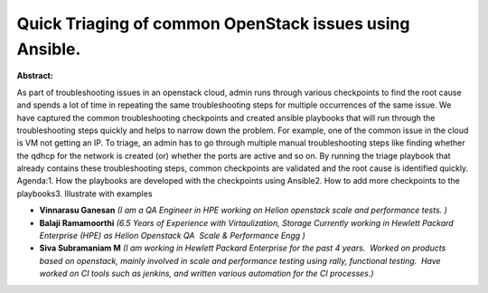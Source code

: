Quick Triaging of common OpenStack issues using Ansible.
~~~~~~~~~~~~~~~~~~~~~~~~~~~~~~~~~~~~~~~~~~~~~~~~~~~~~~~~

**Abstract:**

As part of troubleshooting issues in an openstack cloud, admin runs through various checkpoints to find the root cause and spends a lot of time in repeating the same troubleshooting steps for multiple occurrences of the same issue. We have captured the common troubleshooting checkpoints and created ansible playbooks that will run through the troubleshooting steps quickly and helps to narrow down the problem. For example, one of the common issue in the cloud is VM not getting an IP. To triage, an admin has to go through multiple manual troubleshooting steps like finding whether the qdhcp for the network is created (or) whether the ports are active and so on. By running the triage playbook that already contains these troubleshooting steps, common checkpoints are validated and the root cause is identified quickly. Agenda:1. How the playbooks are developed with the checkpoints using Ansible2. How to add more checkpoints to the playbooks3. Illustrate with examples


* **Vinnarasu Ganesan** *(I am a QA Engineer in HPE working on Helion openstack scale and performance tests. )*

* **Balaji Ramamoorthi** *(6.5 Years of Experience with Virtaulization, Storage Currently working in Hewlett Packard Enterprise (HPE) as Helion Openstack QA  Scale & Performance Engg )*

* **Siva Subramaniam M** *(I am working in Hewlett Packard Enterprise for the past 4 years.  Worked on products based on openstack, mainly involved in scale and performance testing using rally, functional testing.  Have worked on CI tools such as jenkins, and written various automation for the CI processes.)*
